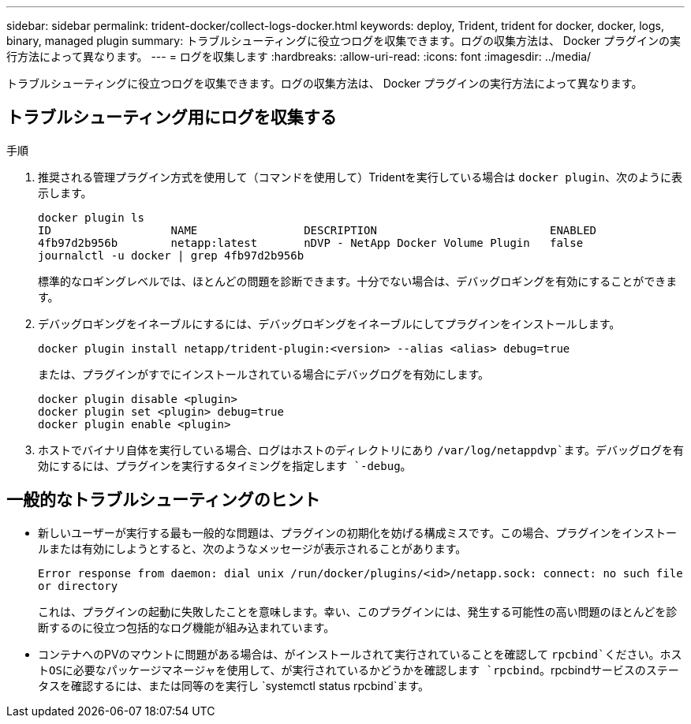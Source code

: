 ---
sidebar: sidebar 
permalink: trident-docker/collect-logs-docker.html 
keywords: deploy, Trident, trident for docker, docker, logs, binary, managed plugin 
summary: トラブルシューティングに役立つログを収集できます。ログの収集方法は、 Docker プラグインの実行方法によって異なります。 
---
= ログを収集します
:hardbreaks:
:allow-uri-read: 
:icons: font
:imagesdir: ../media/


[role="lead"]
トラブルシューティングに役立つログを収集できます。ログの収集方法は、 Docker プラグインの実行方法によって異なります。



== トラブルシューティング用にログを収集する

.手順
. 推奨される管理プラグイン方式を使用して（コマンドを使用して）Tridentを実行している場合は `docker plugin`、次のように表示します。
+
[listing]
----
docker plugin ls
ID                  NAME                DESCRIPTION                          ENABLED
4fb97d2b956b        netapp:latest       nDVP - NetApp Docker Volume Plugin   false
journalctl -u docker | grep 4fb97d2b956b
----
+
標準的なロギングレベルでは、ほとんどの問題を診断できます。十分でない場合は、デバッグロギングを有効にすることができます。

. デバッグロギングをイネーブルにするには、デバッグロギングをイネーブルにしてプラグインをインストールします。
+
[listing]
----
docker plugin install netapp/trident-plugin:<version> --alias <alias> debug=true
----
+
または、プラグインがすでにインストールされている場合にデバッグログを有効にします。

+
[listing]
----
docker plugin disable <plugin>
docker plugin set <plugin> debug=true
docker plugin enable <plugin>
----
. ホストでバイナリ自体を実行している場合、ログはホストのディレクトリにあり `/var/log/netappdvp`ます。デバッグログを有効にするには、プラグインを実行するタイミングを指定します `-debug`。




== 一般的なトラブルシューティングのヒント

* 新しいユーザーが実行する最も一般的な問題は、プラグインの初期化を妨げる構成ミスです。この場合、プラグインをインストールまたは有効にしようとすると、次のようなメッセージが表示されることがあります。
+
`Error response from daemon: dial unix /run/docker/plugins/<id>/netapp.sock: connect: no such file or directory`

+
これは、プラグインの起動に失敗したことを意味します。幸い、このプラグインには、発生する可能性の高い問題のほとんどを診断するのに役立つ包括的なログ機能が組み込まれています。

* コンテナへのPVのマウントに問題がある場合は、がインストールされて実行されていることを確認して `rpcbind`ください。ホストOSに必要なパッケージマネージャを使用して、が実行されているかどうかを確認します `rpcbind`。rpcbindサービスのステータスを確認するには、または同等のを実行し `systemctl status rpcbind`ます。

